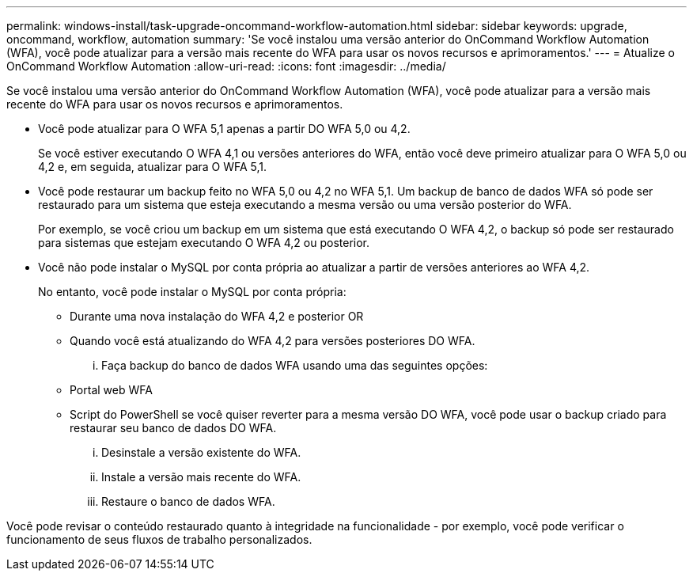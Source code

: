 ---
permalink: windows-install/task-upgrade-oncommand-workflow-automation.html 
sidebar: sidebar 
keywords: upgrade, oncommand, workflow, automation 
summary: 'Se você instalou uma versão anterior do OnCommand Workflow Automation (WFA), você pode atualizar para a versão mais recente do WFA para usar os novos recursos e aprimoramentos.' 
---
= Atualize o OnCommand Workflow Automation
:allow-uri-read: 
:icons: font
:imagesdir: ../media/


[role="lead"]
Se você instalou uma versão anterior do OnCommand Workflow Automation (WFA), você pode atualizar para a versão mais recente do WFA para usar os novos recursos e aprimoramentos.

* Você pode atualizar para O WFA 5,1 apenas a partir DO WFA 5,0 ou 4,2.
+
Se você estiver executando O WFA 4,1 ou versões anteriores do WFA, então você deve primeiro atualizar para O WFA 5,0 ou 4,2 e, em seguida, atualizar para O WFA 5,1.

* Você pode restaurar um backup feito no WFA 5,0 ou 4,2 no WFA 5,1. Um backup de banco de dados WFA só pode ser restaurado para um sistema que esteja executando a mesma versão ou uma versão posterior do WFA.
+
Por exemplo, se você criou um backup em um sistema que está executando O WFA 4,2, o backup só pode ser restaurado para sistemas que estejam executando O WFA 4,2 ou posterior.

* Você não pode instalar o MySQL por conta própria ao atualizar a partir de versões anteriores ao WFA 4,2.
+
No entanto, você pode instalar o MySQL por conta própria:

+
** Durante uma nova instalação do WFA 4,2 e posterior OR
** Quando você está atualizando do WFA 4,2 para versões posteriores DO WFA.
+
... Faça backup do banco de dados WFA usando uma das seguintes opções:


** Portal web WFA
** Script do PowerShell se você quiser reverter para a mesma versão DO WFA, você pode usar o backup criado para restaurar seu banco de dados DO WFA.
+
... Desinstale a versão existente do WFA.
... Instale a versão mais recente do WFA.
... Restaure o banco de dados WFA.






Você pode revisar o conteúdo restaurado quanto à integridade na funcionalidade - por exemplo, você pode verificar o funcionamento de seus fluxos de trabalho personalizados.
